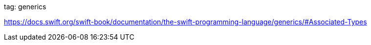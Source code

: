 
tag: generics

https://docs.swift.org/swift-book/documentation/the-swift-programming-language/generics/#Associated-Types
